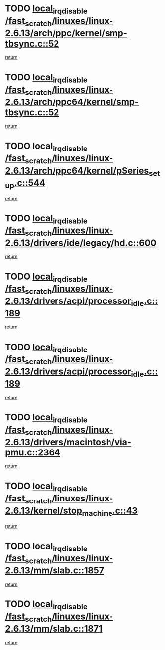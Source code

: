 * TODO [[view:/fast_scratch/linuxes/linux-2.6.13/arch/ppc/kernel/smp-tbsync.c::face=ovl-face1::linb=52::colb=1::cole=18][local_irq_disable /fast_scratch/linuxes/linux-2.6.13/arch/ppc/kernel/smp-tbsync.c::52]]
[[view:/fast_scratch/linuxes/linux-2.6.13/arch/ppc/kernel/smp-tbsync.c::face=ovl-face2::linb=68::colb=3::cole=9][return]]
* TODO [[view:/fast_scratch/linuxes/linux-2.6.13/arch/ppc64/kernel/smp-tbsync.c::face=ovl-face1::linb=52::colb=1::cole=18][local_irq_disable /fast_scratch/linuxes/linux-2.6.13/arch/ppc64/kernel/smp-tbsync.c::52]]
[[view:/fast_scratch/linuxes/linux-2.6.13/arch/ppc64/kernel/smp-tbsync.c::face=ovl-face2::linb=67::colb=3::cole=9][return]]
* TODO [[view:/fast_scratch/linuxes/linux-2.6.13/arch/ppc64/kernel/pSeries_setup.c::face=ovl-face1::linb=544::colb=3::cole=20][local_irq_disable /fast_scratch/linuxes/linux-2.6.13/arch/ppc64/kernel/pSeries_setup.c::544]]
[[view:/fast_scratch/linuxes/linux-2.6.13/arch/ppc64/kernel/pSeries_setup.c::face=ovl-face2::linb=574::colb=1::cole=7][return]]
* TODO [[view:/fast_scratch/linuxes/linux-2.6.13/drivers/ide/legacy/hd.c::face=ovl-face1::linb=600::colb=2::cole=19][local_irq_disable /fast_scratch/linuxes/linux-2.6.13/drivers/ide/legacy/hd.c::600]]
[[view:/fast_scratch/linuxes/linux-2.6.13/drivers/ide/legacy/hd.c::face=ovl-face2::linb=602::colb=2::cole=8][return]]
* TODO [[view:/fast_scratch/linuxes/linux-2.6.13/drivers/acpi/processor_idle.c::face=ovl-face1::linb=189::colb=1::cole=18][local_irq_disable /fast_scratch/linuxes/linux-2.6.13/drivers/acpi/processor_idle.c::189]]
[[view:/fast_scratch/linuxes/linux-2.6.13/drivers/acpi/processor_idle.c::face=ovl-face2::linb=413::colb=1::cole=7][return]]
* TODO [[view:/fast_scratch/linuxes/linux-2.6.13/drivers/acpi/processor_idle.c::face=ovl-face1::linb=189::colb=1::cole=18][local_irq_disable /fast_scratch/linuxes/linux-2.6.13/drivers/acpi/processor_idle.c::189]]
[[view:/fast_scratch/linuxes/linux-2.6.13/drivers/acpi/processor_idle.c::face=ovl-face2::linb=421::colb=1::cole=7][return]]
* TODO [[view:/fast_scratch/linuxes/linux-2.6.13/drivers/macintosh/via-pmu.c::face=ovl-face1::linb=2364::colb=1::cole=18][local_irq_disable /fast_scratch/linuxes/linux-2.6.13/drivers/macintosh/via-pmu.c::2364]]
[[view:/fast_scratch/linuxes/linux-2.6.13/drivers/macintosh/via-pmu.c::face=ovl-face2::linb=2397::colb=1::cole=7][return]]
* TODO [[view:/fast_scratch/linuxes/linux-2.6.13/kernel/stop_machine.c::face=ovl-face1::linb=43::colb=3::cole=20][local_irq_disable /fast_scratch/linuxes/linux-2.6.13/kernel/stop_machine.c::43]]
[[view:/fast_scratch/linuxes/linux-2.6.13/kernel/stop_machine.c::face=ovl-face2::linb=73::colb=1::cole=7][return]]
* TODO [[view:/fast_scratch/linuxes/linux-2.6.13/mm/slab.c::face=ovl-face1::linb=1857::colb=2::cole=19][local_irq_disable /fast_scratch/linuxes/linux-2.6.13/mm/slab.c::1857]]
[[view:/fast_scratch/linuxes/linux-2.6.13/mm/slab.c::face=ovl-face2::linb=1866::colb=1::cole=7][return]]
* TODO [[view:/fast_scratch/linuxes/linux-2.6.13/mm/slab.c::face=ovl-face1::linb=1871::colb=2::cole=19][local_irq_disable /fast_scratch/linuxes/linux-2.6.13/mm/slab.c::1871]]
[[view:/fast_scratch/linuxes/linux-2.6.13/mm/slab.c::face=ovl-face2::linb=1872::colb=1::cole=7][return]]

